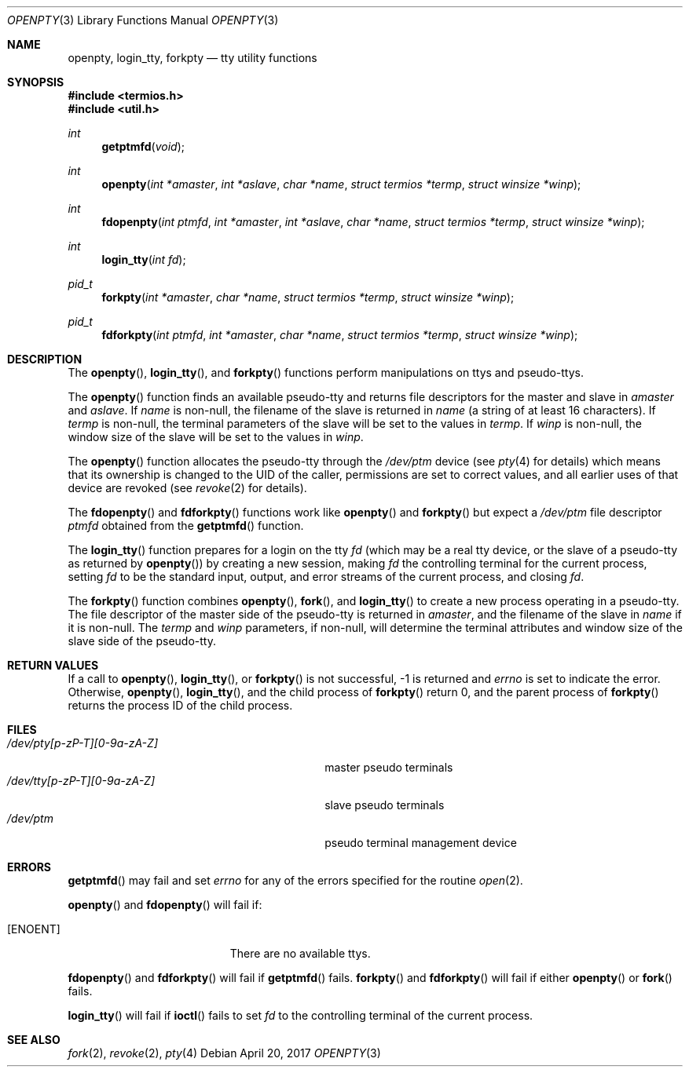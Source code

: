 .\"	$OpenBSD: openpty.3,v 1.18 2017/04/20 17:48:30 nicm Exp $
.\" Copyright (c) 1995
.\"	The Regents of the University of California.  All rights reserved.
.\"
.\" This code is derived from software developed by the Computer Systems
.\" Engineering group at Lawrence Berkeley Laboratory under DARPA contract
.\" BG 91-66 and contributed to Berkeley.
.\"
.\" Redistribution and use in source and binary forms, with or without
.\" modification, are permitted provided that the following conditions
.\" are met:
.\" 1. Redistributions of source code must retain the above copyright
.\"    notice, this list of conditions and the following disclaimer.
.\" 2. Redistributions in binary form must reproduce the above copyright
.\"    notice, this list of conditions and the following disclaimer in the
.\"    documentation and/or other materials provided with the distribution.
.\" 3. Neither the name of the University nor the names of its contributors
.\"    may be used to endorse or promote products derived from this software
.\"    without specific prior written permission.
.\"
.\" THIS SOFTWARE IS PROVIDED BY THE REGENTS AND CONTRIBUTORS ``AS IS'' AND
.\" ANY EXPRESS OR IMPLIED WARRANTIES, INCLUDING, BUT NOT LIMITED TO, THE
.\" IMPLIED WARRANTIES OF MERCHANTABILITY AND FITNESS FOR A PARTICULAR PURPOSE
.\" ARE DISCLAIMED.  IN NO EVENT SHALL THE REGENTS OR CONTRIBUTORS BE LIABLE
.\" FOR ANY DIRECT, INDIRECT, INCIDENTAL, SPECIAL, EXEMPLARY, OR CONSEQUENTIAL
.\" DAMAGES (INCLUDING, BUT NOT LIMITED TO, PROCUREMENT OF SUBSTITUTE GOODS
.\" OR SERVICES; LOSS OF USE, DATA, OR PROFITS; OR BUSINESS INTERRUPTION)
.\" HOWEVER CAUSED AND ON ANY THEORY OF LIABILITY, WHETHER IN CONTRACT, STRICT
.\" LIABILITY, OR TORT (INCLUDING NEGLIGENCE OR OTHERWISE) ARISING IN ANY WAY
.\" OUT OF THE USE OF THIS SOFTWARE, EVEN IF ADVISED OF THE POSSIBILITY OF
.\" SUCH DAMAGE.
.\"
.Dd $Mdocdate: April 20 2017 $
.Dt OPENPTY 3
.Os
.Sh NAME
.Nm openpty ,
.Nm login_tty ,
.Nm forkpty
.Nd tty utility functions
.Sh SYNOPSIS
.In termios.h
.In util.h
.Ft int
.Fn getptmfd "void"
.Ft int
.Fn openpty "int *amaster" "int *aslave" "char *name" "struct termios *termp" "struct winsize *winp"
.Ft int
.Fn fdopenpty "int ptmfd" "int *amaster" "int *aslave" "char *name" "struct termios *termp" "struct winsize *winp"
.Ft int
.Fn login_tty "int fd"
.Ft pid_t
.Fn forkpty "int *amaster" "char *name" "struct termios *termp" "struct winsize *winp"
.Ft pid_t
.Fn fdforkpty "int ptmfd" "int *amaster" "char *name" "struct termios *termp" "struct winsize *winp"
.Sh DESCRIPTION
The
.Fn openpty ,
.Fn login_tty ,
and
.Fn forkpty
functions perform manipulations on ttys and pseudo-ttys.
.Pp
The
.Fn openpty
function finds an available pseudo-tty and returns file descriptors
for the master and slave in
.Fa amaster
and
.Fa aslave .
If
.Fa name
is non-null, the filename of the slave is returned in
.Fa name
(a string of at least 16 characters).
If
.Fa termp
is non-null, the terminal parameters of the slave will be set to the
values in
.Fa termp .
If
.Fa winp
is non-null, the window size of the slave will be set to the values in
.Fa winp .
.Pp
The
.Fn openpty
function allocates the pseudo-tty through the
.Pa /dev/ptm
device (see
.Xr pty 4
for details) which means that its ownership is changed to the UID of
the caller, permissions are set to correct values, and all earlier
uses of that device are revoked (see
.Xr revoke 2
for details).
.Pp
The
.Fn fdopenpty
and
.Fn fdforkpty
functions work like
.Fn openpty
and
.Fn forkpty
but expect a
.Pa /dev/ptm
file descriptor
.Fa ptmfd
obtained from the
.Fn getptmfd
function.
.Pp
The
.Fn login_tty
function prepares for a login on the tty
.Fa fd
(which may be a real tty device, or the slave of a pseudo-tty as
returned by
.Fn openpty )
by creating a new session, making
.Fa fd
the controlling terminal for the current process, setting
.Fa fd
to be the standard input, output, and error streams of the current
process, and closing
.Fa fd .
.Pp
The
.Fn forkpty
function combines
.Fn openpty ,
.Fn fork ,
and
.Fn login_tty
to create a new process operating in a pseudo-tty.
The file
descriptor of the master side of the pseudo-tty is returned in
.Fa amaster ,
and the filename of the slave in
.Fa name
if it is non-null.
The
.Fa termp
and
.Fa winp
parameters, if non-null, will determine the terminal attributes and
window size of the slave side of the pseudo-tty.
.Sh RETURN VALUES
If a call to
.Fn openpty ,
.Fn login_tty ,
or
.Fn forkpty
is not successful, \-1 is returned and
.Va errno
is set to indicate the error.
Otherwise,
.Fn openpty ,
.Fn login_tty ,
and the child process of
.Fn forkpty
return 0, and the parent process of
.Fn forkpty
returns the process ID of the child process.
.Sh FILES
.Bl -tag -width /dev/tty[p-zP-T][0-9a-zA-Z]x -compact
.It Pa /dev/pty[p-zP-T][0-9a-zA-Z]
master pseudo terminals
.It Pa /dev/tty[p-zP-T][0-9a-zA-Z]
slave pseudo terminals
.It Pa /dev/ptm
pseudo terminal management device
.El
.Sh ERRORS
.Fn getptmfd
may fail and set
.Va errno
for any of the errors specified for the routine
.Xr open 2 .
.Pp
.Fn openpty
and
.Fn fdopenpty
will fail if:
.Bl -tag -width Er
.It Bq Er ENOENT
There are no available ttys.
.El
.Pp
.Fn fdopenpty
and
.Fn fdforkpty
will fail if
.Fn getptmfd
fails.
.Fn forkpty
and
.Fn fdforkpty
will fail if either
.Fn openpty
or
.Fn fork
fails.
.Pp
.Fn login_tty
will fail if
.Fn ioctl
fails to set
.Fa fd
to the controlling terminal of the current process.
.Sh SEE ALSO
.Xr fork 2 ,
.Xr revoke 2 ,
.Xr pty 4
